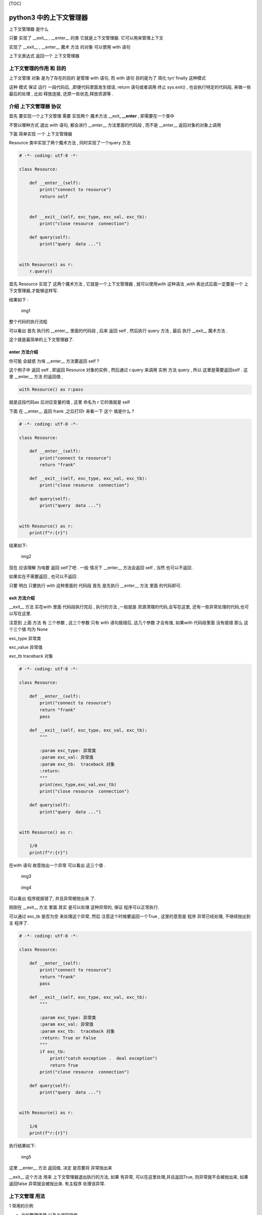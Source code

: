 [TOC]

python3 中的上下文管理器
========================

上下文管理器 是什么

只要 实现了 \__exit_\_ , \__enter_\_ 的类 它就是上下文管理器.
它可以用来管理上下文

实现了 \__exit_\_ , \__enter_\_ 魔术 方法 的对象 可以使用 with 语句

上下文表达式 返回一个 上下文管理器

上下文管理的作用 和 目的
------------------------

上下文管理 对象 是为了存在的目的 是管理 with 语句, 而 with 语句
目的是为了 简化 tyr/ finally 这种模式

这种 模式 保证 运行 一段代码后, ,即便代码里面发生错误, return
语句或者调用 终止 sys.exit() , 也会执行特定的代码段, 来做一些最后的处理
, 比如 释放连接, 还原一些状态,释放资源等 .

介绍 上下文管理器 协议
----------------------

首先 要实现一个上下文管理 需要 实现两个 魔术方法 \__exit\ **, \__enter**
, 即需要在一个类中

不管以哪种方式 退出 with 语句, 都会进行 \__enter_\_ 方法里面的代码段 ,
而不是 \__enter_\_ 返回对象的对象上调用

下面 简单实现 一个 上下文管理器

Resource 类中实现了两个魔术方法 , 同时实现了一个query 方法

.. code:: python

   # -*- coding: utf-8 -*- 

   class Resource:

       def __enter__(self):
           print("connect to resource")
           return self
          

       def __exit__(self, exc_type, exc_val, exc_tb):
           print("close resource  connection")

       def query(self):
           print("query  data ...")


   with Resource() as r:
       r.query()

首先 Resource 实现了 这两个魔术方法 , 它就是一个上下文管理器 ,
就可以使用with 这种语法 ,with 表达式后面一定要是一个
上下文管理器,才能够这样写.

结果如下 :

.. figure:: https://note.youdao.com/yws/public/resource/3018b4aa1a30076e1a2fb610859b1058/xmlnote/2FA4C970BDC74C649560D4DD864DCD7A/47218
   :alt: img1

   img1

整个代码的执行流程

可以看出 首先 执行的 \__enter_\_ 里面的代码段 , 后来 返回 self ,
然后执行 query 方法 , 最后 执行 \__exit_\_ 魔术方法 .

这个就是最简单的上下文管理器了.

enter 方法介绍
~~~~~~~~~~~~~~

你可能 会疑惑 为啥 \__enter_\_ 方法要返回 self ?

这个例子中 返回 self , 即返回 Resource 对象的实例 , 然后通过 r.query
来调用 实例 方法 query , 所以 这里是需要返回self . 这里 \__enter_\_ 方法
的返回值 ,

.. code:: python

   with Resource() as r:pass 

就是这段代码as 后对应变量的值 , 这里 命名为 r 它的值就是 self

下面 在 \__enter_\_ 返回 frank ,之后打印r 来看一下 这个 值是什么 ?

.. code:: python

   # -*- coding: utf-8 -*- 

   class Resource:

       def __enter__(self):
           print("connect to resource")
           return "frank"
           
       def __exit__(self, exc_type, exc_val, exc_tb):
           print("close resource  connection")

       def query(self):
           print("query  data ...")


   with Resource() as r:
       print(f"r:{r}")

结果如下:

.. figure:: https://note.youdao.com/yws/public/resource/3018b4aa1a30076e1a2fb610859b1058/xmlnote/37C088C4D6F54993AA87EDED7A619448/47226
   :alt: img2

   img2

现在 应该理解 为啥要 返回 self了吧 . 一般 情况下 \__enter_\_ 方法会返回
self , 当然 也可以不返回 .

如果实在不需要返回 , 也可以不返回 .

只要 明白 只要执行 with 这种里面的 代码段 首先 是先执行 \__enter_\_ 方法
里面 的代码即可.

exit 方法介绍
~~~~~~~~~~~~~

\__exit_\_ 方法 实在with 里面 代码段执行完后 , 执行的方法 ,一般就是
资源清理的代码,会写在这里, 还有一些异常处理的代码,也可以写在这里.

注意到 上面 方法 有 三个参数 , 这三个参数 只有 with 语句报错后,
这几个参数 才会有值, 如果with 代码段里面 没有报错 那么 这个三个值 均为
None

exc_type 异常类

exc_value 异常值

exc_tb traceback 对象

.. code:: python

   # -*- coding: utf-8 -*- 

   class Resource:

       def __enter__(self):
           print("connect to resource")
           return "frank"
           pass

       def __exit__(self, exc_type, exc_val, exc_tb):
           """

           :param exc_type: 异常类
           :param exc_val: 异常值
           :param exc_tb:  traceback 对象
           :return:
           """
           print(exc_type,exc_val,exc_tb)
           print("close resource  connection")

       def query(self):
           print("query  data ...")


   with Resource() as r:

       1/0
       print(f"r:{r}")

在with 语句 故意抛出一个异常 可以看出 这三个值 .

.. figure:: https://note.youdao.com/yws/public/resource/3018b4aa1a30076e1a2fb610859b1058/xmlnote/B2C67A94C4A54D808EFD893FDE90F84D/47228
   :alt: img3

   img3

.. figure:: https://note.youdao.com/yws/public/resource/3018b4aa1a30076e1a2fb610859b1058/xmlnote/95A0B7F230E04CEF8922ED21B554A1C7/47231
   :alt: img4

   img4

可以看出 程序就报错了, 并且异常被抛出来 了.

刚刚在 \__exit_\_ 方法 里面 其实 是可以处理 这种异常的, 保证
程序可以正常执行.

可以通过 exc_tb 是否为空 来处理这个异常, 然后 注意这个时候要返回一个True
, 这里的意思是 程序 异常已经处理, 不继续抛出到主 程序了.

.. code:: python

   # -*- coding: utf-8 -*- 

   class Resource:

       def __enter__(self):
           print("connect to resource")
           return "frank"
           pass

       def __exit__(self, exc_type, exc_val, exc_tb):
           """

           :param exc_type: 异常类
           :param exc_val: 异常值
           :param exc_tb:  traceback 对象
           :return: True or False
           """
           if exc_tb:
               print("catch exception .  deal exception")
               return True
           print("close resource  connection")

       def query(self):
           print("query  data ...")


   with Resource() as r:

       1/0
       print(f"r:{r}")

执行结果如下:

.. figure:: https://note.youdao.com/yws/public/resource/3018b4aa1a30076e1a2fb610859b1058/xmlnote/7DE3A36BF55245619B144F2D32CD0B87/47233
   :alt: img5

   img5

这里 \__enter_\_ 方法 返回值, 决定 是否要将 异常抛出来

\__exit_\_ 这个方法 用来 上下文管理器退出执行的方法, 如果 有异常,
可以在这里处理,并且返回True, 则异常就不会被抛出来, 如果返回false
异常就会被抛出来. 有主程序 处理该异常.

上下文管理 用法
---------------

1 常用的示例

-  比如数据连接 以及关闭的操作

一般连接数据库 需要以下步骤

数据库连接, 管理

::

    1 连接数据库

    2 exectue  sql

    3 释放连接 con.close()

.. code:: python

   try:
     pass
   except:
     pass
   finally:
     pass

比如 可以 像下面的的例子

来实现一个上下文管理器

.. code:: python

   # -*- coding: utf-8 -*-

   import pymysql


   class ConnText:

       def __enter__(self):
           print("begin db connection")
           self.conn = self.get_connection()
           return self.conn

       def __exit__(self, exc_type, exc_val, exc_tb):
           self.close()

       def get_connection(self):
           conn = pymysql.connect()
           return conn

       def close(self):
           self.conn.close()
           print("close db connection")

       def query(self):
           print("query data")


   with ConnText() as r:
       r.query()

-  文件读写 也可以用上下文管理器

   一般打开文件后 最后 都需要关闭 文件句柄,
   这个时候就可以使用上下文管理了.

.. code:: python

   with open('/tmp/1.sql') as f
     pass

框架里面使用
------------

其实在很多源码中也可以看到上下文管理器的用法 ,

比如celery 核心对象 Celery 也实现了上下文管理 器

代码位于:

::

   python3.x/site-packages/celery/app/base.py

.. figure:: https://note.youdao.com/yws/public/resource/3018b4aa1a30076e1a2fb610859b1058/xmlnote/FB24171B981243DCB42192810B1FC1B5/47235
   :alt: img7

   img7

在flask 框架里面 用了很多上下文管理,比如这个模块

/python3.x/site-packages/flask/ctx.py

``RequestContext`` , ``AppContext`` 这两个类 都实现了 上下文
的管理器的协议

.. raw:: html

   <!--  
   ![img7](https://note.youdao.com/yws/public/resource/3018b4aa1a30076e1a2fb610859b1058/xmlnote/C50833846E784B9FA34F288631AE5496/47243)

   -->

.. figure:: ./image/day1201-context_manager_07.png
   :alt: img7

   img7

总结
----

本文简单总结了 上下文管理器的语法,使用python 这种语法 可以写代码 看起来
更优雅一些, 更加的 pythonic. 有时候要学会看源代码来学习.
